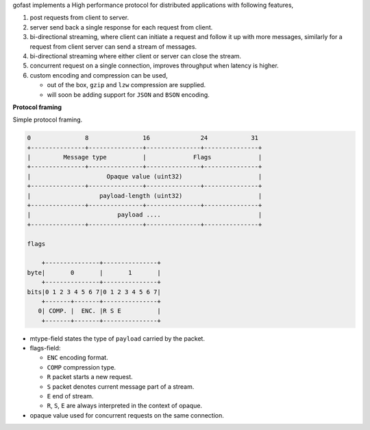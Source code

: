 gofast implements a High performance protocol for distributed
applications with following features,

1. post requests from client to server.
2. server send back a single response for each request from client.
3. bi-directional streaming, where client can initiate a request
   and follow it up with more messages, similarly for a request from
   client server can send a stream of messages.
4. bi-directional streaming where either client or server can close
   the stream.
5. concurrent request on a single connection, improves throughput
   when latency is higher.
6. custom encoding and compression can be used,

   - out of the box, ``gzip`` and ``lzw`` compression are supplied.
   - will soon be adding support for ``JSON`` and ``BSON`` encoding.

**Protocol framing**

Simple protocol framing.

.. code-block::

    0               8               16              24            31
    +---------------+---------------+---------------+---------------+
    |         Message type          |             Flags             |
    +---------------+---------------+---------------+---------------+
    |                     Opaque value (uint32)                     |
    +---------------+---------------+---------------+---------------+
    |                   payload-length (uint32)                     |
    +---------------+---------------+---------------+---------------+
    |                        payload ....                           |
    +---------------+---------------+---------------+---------------+

    flags

        +---------------+---------------+
    byte|       0       |       1       |
        +---------------+---------------+
    bits|0 1 2 3 4 5 6 7|0 1 2 3 4 5 6 7|
        +-------+-------+---------------+
       0| COMP. |  ENC. |R S E          |
        +-------+-------+---------------+

- mtype-field states the type of ``payload`` carried by the packet.
- flags-field:

  * ``ENC`` encoding format.
  * ``COMP`` compression type.
  * ``R`` packet starts a new request.
  * ``S`` packet denotes current message part of a stream.
  * ``E`` end of stream.
  * ``R``, ``S``, ``E`` are always interpreted in the context of opaque.

- opaque value used for concurrent requests on the same connection.
